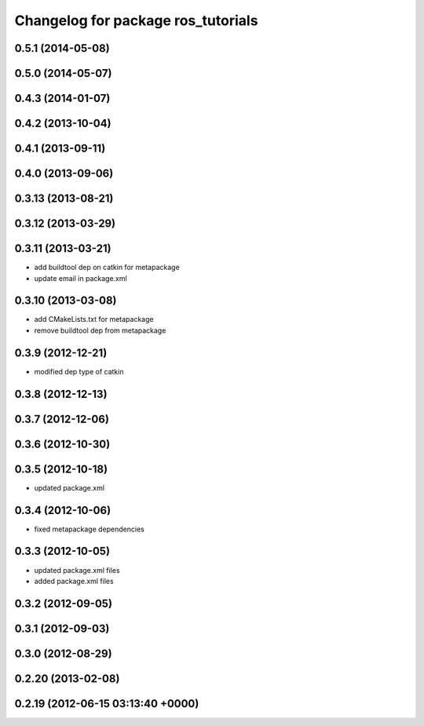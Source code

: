 ^^^^^^^^^^^^^^^^^^^^^^^^^^^^^^^^^^^
Changelog for package ros_tutorials
^^^^^^^^^^^^^^^^^^^^^^^^^^^^^^^^^^^

0.5.1 (2014-05-08)
------------------

0.5.0 (2014-05-07)
------------------

0.4.3 (2014-01-07)
------------------

0.4.2 (2013-10-04)
------------------

0.4.1 (2013-09-11)
------------------

0.4.0 (2013-09-06)
------------------

0.3.13 (2013-08-21)
-------------------

0.3.12 (2013-03-29)
-------------------

0.3.11 (2013-03-21)
-------------------
* add buildtool dep on catkin for metapackage
* update email in package.xml

0.3.10 (2013-03-08)
-------------------
* add CMakeLists.txt for metapackage
* remove buildtool dep from metapackage

0.3.9 (2012-12-21)
------------------
* modified dep type of catkin

0.3.8 (2012-12-13)
------------------

0.3.7 (2012-12-06)
------------------

0.3.6 (2012-10-30)
------------------

0.3.5 (2012-10-18)
------------------
* updated package.xml

0.3.4 (2012-10-06)
------------------
* fixed metapackage dependencies

0.3.3 (2012-10-05)
------------------
* updated package.xml files
* added package.xml files

0.3.2 (2012-09-05)
------------------

0.3.1 (2012-09-03)
------------------

0.3.0 (2012-08-29)
------------------

0.2.20 (2013-02-08)
-------------------

0.2.19 (2012-06-15 03:13:40 +0000)
----------------------------------
